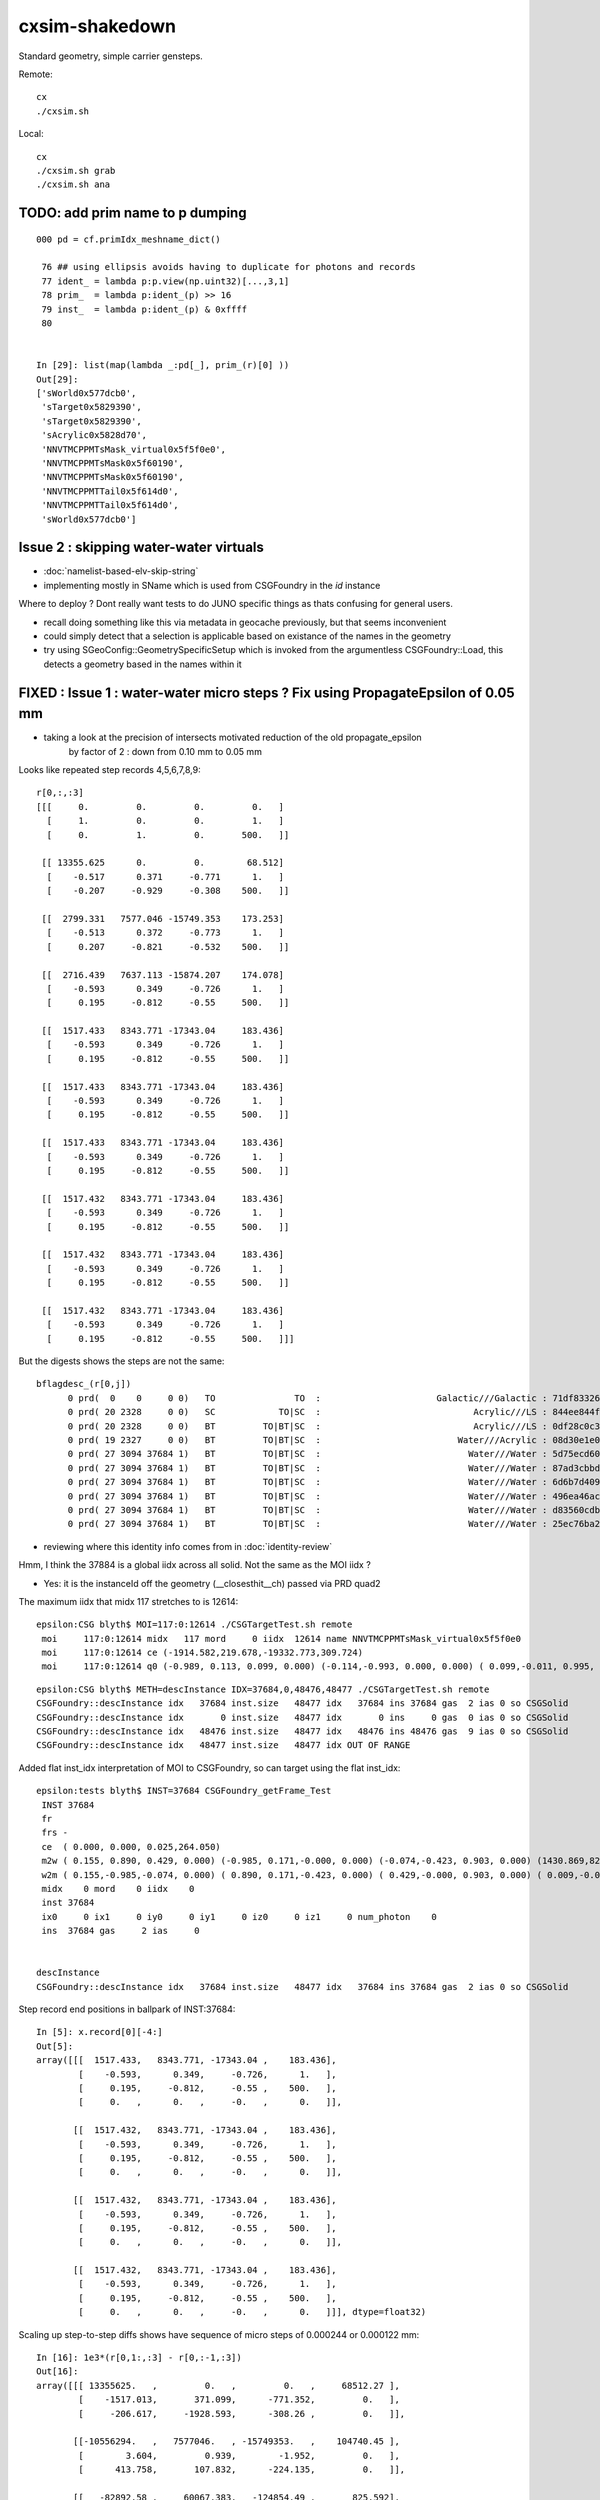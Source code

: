 cxsim-shakedown
==================

Standard geometry, simple carrier gensteps.

Remote::

    cx
    ./cxsim.sh 

Local::

    cx
    ./cxsim.sh grab
    ./cxsim.sh ana




TODO: add prim name to p dumping
-----------------------------------

::

    000 pd = cf.primIdx_meshname_dict()

     76 ## using ellipsis avoids having to duplicate for photons and records 
     77 ident_ = lambda p:p.view(np.uint32)[...,3,1]
     78 prim_  = lambda p:ident_(p) >> 16
     79 inst_  = lambda p:ident_(p) & 0xffff
     80 


    In [29]: list(map(lambda _:pd[_], prim_(r)[0] ))                                                                                                                                                                                          
    Out[29]: 
    ['sWorld0x577dcb0',
     'sTarget0x5829390',
     'sTarget0x5829390',
     'sAcrylic0x5828d70',
     'NNVTMCPPMTsMask_virtual0x5f5f0e0',
     'NNVTMCPPMTsMask0x5f60190',
     'NNVTMCPPMTsMask0x5f60190',
     'NNVTMCPPMTTail0x5f614d0',
     'NNVTMCPPMTTail0x5f614d0',
     'sWorld0x577dcb0']



Issue 2 : skipping water-water virtuals 
-----------------------------------------

* :doc:`namelist-based-elv-skip-string`
* implementing mostly in SName which is used from CSGFoundry in the *id* instance 


Where to deploy ? Dont really want tests to do JUNO specific things as thats 
confusing for general users. 

* recall doing something like this via metadata in geocache previously, but that seems inconvenient
* could simply detect that a selection is applicable based on existance of the names in the geometry 
* try using SGeoConfig::GeometrySpecificSetup which is invoked from the argumentless CSGFoundry::Load, 
  this detects a geometry based in the names within it  


FIXED : Issue 1 : water-water micro steps ? Fix using PropagateEpsilon of 0.05 mm 
------------------------------------------------------------------------------

* taking a look at the precision of intersects motivated reduction of the old propagate_epsilon 
   by factor of 2 : down from 0.10 mm to 0.05 mm 


Looks like repeated step records 4,5,6,7,8,9::

    r[0,:,:3]
    [[[     0.         0.         0.         0.   ]
      [     1.         0.         0.         1.   ]
      [     0.         1.         0.       500.   ]]

     [[ 13355.625      0.         0.        68.512]
      [    -0.517      0.371     -0.771      1.   ]
      [    -0.207     -0.929     -0.308    500.   ]]

     [[  2799.331   7577.046 -15749.353    173.253]
      [    -0.513      0.372     -0.773      1.   ]
      [     0.207     -0.821     -0.532    500.   ]]

     [[  2716.439   7637.113 -15874.207    174.078]
      [    -0.593      0.349     -0.726      1.   ]
      [     0.195     -0.812     -0.55     500.   ]]

     [[  1517.433   8343.771 -17343.04     183.436]
      [    -0.593      0.349     -0.726      1.   ]
      [     0.195     -0.812     -0.55     500.   ]]

     [[  1517.433   8343.771 -17343.04     183.436]
      [    -0.593      0.349     -0.726      1.   ]
      [     0.195     -0.812     -0.55     500.   ]]

     [[  1517.433   8343.771 -17343.04     183.436]
      [    -0.593      0.349     -0.726      1.   ]
      [     0.195     -0.812     -0.55     500.   ]]

     [[  1517.432   8343.771 -17343.04     183.436]
      [    -0.593      0.349     -0.726      1.   ]
      [     0.195     -0.812     -0.55     500.   ]]

     [[  1517.432   8343.771 -17343.04     183.436]
      [    -0.593      0.349     -0.726      1.   ]
      [     0.195     -0.812     -0.55     500.   ]]

     [[  1517.432   8343.771 -17343.04     183.436]
      [    -0.593      0.349     -0.726      1.   ]
      [     0.195     -0.812     -0.55     500.   ]]]


But the digests shows the steps are not the same::

    bflagdesc_(r[0,j])
          0 prd(  0    0     0 0)   TO               TO  :                      Galactic///Galactic : 71df83326df7316d984daac05b8ffe0d 
          0 prd( 20 2328     0 0)   SC            TO|SC  :                             Acrylic///LS : 844ee844f834dbea725b61b78d93c2c1 
          0 prd( 20 2328     0 0)   BT         TO|BT|SC  :                             Acrylic///LS : 0df28c0c3beb68b8bef3cb67dedcc8d8 
          0 prd( 19 2327     0 0)   BT         TO|BT|SC  :                          Water///Acrylic : 08d30e1e02c9861485618fc27c5010e1 
          0 prd( 27 3094 37684 1)   BT         TO|BT|SC  :                            Water///Water : 5d75ecd60a3c29e7ff8bb193772607f2 
          0 prd( 27 3094 37684 1)   BT         TO|BT|SC  :                            Water///Water : 87ad3cbbda5762b12d3acd3127a24c9c 
          0 prd( 27 3094 37684 1)   BT         TO|BT|SC  :                            Water///Water : 6d6b7d4098dbc89c951c9a5869f04fe5 
          0 prd( 27 3094 37684 1)   BT         TO|BT|SC  :                            Water///Water : 496ea46ace60ccfda0ffe3e249a87bbd 
          0 prd( 27 3094 37684 1)   BT         TO|BT|SC  :                            Water///Water : d83560cdb28f61855a156e053a37ea7e 
          0 prd( 27 3094 37684 1)   BT         TO|BT|SC  :                            Water///Water : 25ec76ba20801b63a07da733e26d1b7f 


* reviewing where this identity info comes from in :doc:`identity-review`


Hmm, I think the 37884 is a global iidx across all solid. Not the same as the MOI iidx ?  

* Yes: it is the instanceId off the geometry (__closesthit__ch) passed via PRD quad2


The maximum iidx that midx 117 stretches to is 12614::

    epsilon:CSG blyth$ MOI=117:0:12614 ./CSGTargetTest.sh remote 
     moi     117:0:12614 midx   117 mord     0 iidx  12614 name NNVTMCPPMTsMask_virtual0x5f5f0e0
     moi     117:0:12614 ce (-1914.582,219.678,-19332.773,309.724) 
     moi     117:0:12614 q0 (-0.989, 0.113, 0.099, 0.000) (-0.114,-0.993, 0.000, 0.000) ( 0.099,-0.011, 0.995, 0.000) (-1915.115,219.739,-19338.160, 1.000) 


::

    epsilon:CSG blyth$ METH=descInstance IDX=37684,0,48476,48477 ./CSGTargetTest.sh remote
    CSGFoundry::descInstance idx   37684 inst.size   48477 idx   37684 ins 37684 gas  2 ias 0 so CSGSolid               r2 primNum/Offset     7 3094 ce ( 0.000, 0.000, 0.025,264.050) 
    CSGFoundry::descInstance idx       0 inst.size   48477 idx       0 ins     0 gas  0 ias 0 so CSGSolid               r0 primNum/Offset  3089    0 ce ( 0.000, 0.000, 0.000,60000.000) 
    CSGFoundry::descInstance idx   48476 inst.size   48477 idx   48476 ins 48476 gas  9 ias 0 so CSGSolid               r9 primNum/Offset   130 3118 ce ( 0.000, 0.000, 0.000,3430.600) 
    CSGFoundry::descInstance idx   48477 inst.size   48477 idx OUT OF RANGE 



Added flat inst_idx interpretation of MOI to CSGFoundry, so can target using the flat inst_idx::

    epsilon:tests blyth$ INST=37684 CSGFoundry_getFrame_Test
     INST 37684
     fr 
     frs -
     ce  ( 0.000, 0.000, 0.025,264.050) 
     m2w ( 0.155, 0.890, 0.429, 0.000) (-0.985, 0.171,-0.000, 0.000) (-0.074,-0.423, 0.903, 0.000) (1430.869,8223.110,-17550.311, 1.000) 
     w2m ( 0.155,-0.985,-0.074, 0.000) ( 0.890, 0.171,-0.423, 0.000) ( 0.429,-0.000, 0.903, 0.000) ( 0.009,-0.005,19434.000, 1.000) 
     midx    0 mord    0 iidx    0
     inst 37684
     ix0     0 ix1     0 iy0     0 iy1     0 iz0     0 iz1     0 num_photon    0
     ins  37684 gas     2 ias     0


    descInstance
    CSGFoundry::descInstance idx   37684 inst.size   48477 idx   37684 ins 37684 gas  2 ias 0 so CSGSolid               r2 primNum/Offset     7 3094 ce ( 0.000, 0.000, 0.025,264.050) 



Step record end positions in ballpark of INST:37684::

    In [5]: x.record[0][-4:]                                                                                                                                                                                  
    Out[5]: 
    array([[[  1517.433,   8343.771, -17343.04 ,    183.436],
            [    -0.593,      0.349,     -0.726,      1.   ],
            [     0.195,     -0.812,     -0.55 ,    500.   ],
            [     0.   ,      0.   ,     -0.   ,      0.   ]],

           [[  1517.432,   8343.771, -17343.04 ,    183.436],
            [    -0.593,      0.349,     -0.726,      1.   ],
            [     0.195,     -0.812,     -0.55 ,    500.   ],
            [     0.   ,      0.   ,     -0.   ,      0.   ]],

           [[  1517.432,   8343.771, -17343.04 ,    183.436],
            [    -0.593,      0.349,     -0.726,      1.   ],
            [     0.195,     -0.812,     -0.55 ,    500.   ],
            [     0.   ,      0.   ,     -0.   ,      0.   ]],

           [[  1517.432,   8343.771, -17343.04 ,    183.436],
            [    -0.593,      0.349,     -0.726,      1.   ],
            [     0.195,     -0.812,     -0.55 ,    500.   ],
            [     0.   ,      0.   ,     -0.   ,      0.   ]]], dtype=float32)









Scaling up step-to-step diffs shows have sequence of micro steps of 0.000244 or 0.000122 mm::

    In [16]: 1e3*(r[0,1:,:3] - r[0,:-1,:3])                                                                                                                                                                   
    Out[16]: 
    array([[[ 13355625.   ,         0.   ,         0.   ,     68512.27 ],
            [    -1517.013,       371.099,      -771.352,         0.   ],
            [     -206.617,     -1928.593,      -308.26 ,         0.   ]],

           [[-10556294.   ,   7577046.   , -15749353.   ,    104740.45 ],
            [        3.604,         0.939,        -1.952,         0.   ],
            [      413.758,       107.832,      -224.135,         0.   ]],

           [[   -82892.58 ,     60067.383,   -124854.49 ,       825.592],
            [      -79.139,       -22.808,        47.408,         0.   ],
            [      -11.869,         8.778,       -17.653,         0.   ]],

           [[ -1199005.6  ,    706658.2  ,  -1468832.   ,      9357.27 ],
            [        0.   ,         0.   ,         0.   ,         0.   ],
            [       -0.   ,         0.   ,         0.   ,         0.   ]],

           [[       -0.244,         0.   ,         0.   ,         0.   ],
            [        0.   ,         0.   ,         0.   ,         0.   ],
            [        0.   ,        -0.   ,        -0.   ,         0.   ]],

           [[       -0.244,         0.   ,         0.   ,         0.   ],
            [        0.   ,         0.   ,         0.   ,         0.   ],
            [       -0.   ,         0.   ,         0.   ,         0.   ]],

           [[       -0.122,         0.   ,         0.   ,         0.   ],
            [        0.   ,         0.   ,         0.   ,         0.   ],
            [        0.   ,        -0.   ,         0.   ,         0.   ]],

           [[       -0.122,         0.   ,         0.   ,         0.   ],
            [        0.   ,         0.   ,         0.   ,         0.   ],
            [       -0.   ,         0.   ,         0.   ,         0.   ]],

           [[       -0.122,         0.   ,         0.   ,         0.   ],
            [        0.   ,         0.   ,         0.   ,         0.   ],
            [       -0.   ,         0.   ,         0.   ,         0.   ]]], dtype=float32)




Take a look at bnd:27::

    epsilon:CSG blyth$ ./CSGPrimTest.sh remote | grep bnd:27
      pri:3085  lpr:3085   gas:0 msh:126  bnd:27   nno:1 nod:23199 ce (      0.00,      0.00,  19787.00,   1963.00) meshName sWaterTube0x71a5330 bndName   Water///Water
      pri:3089     lpr:0   gas:1 msh:122  bnd:27   nno:3 nod:23207 ce (      0.00,      0.00,    -17.94,     57.94) meshName PMT_3inch_pmt_solid0x66e51d0 bndName   Water///Water
      pri:3094     lpr:0   gas:2 msh:117  bnd:27   nno:7 nod:23214 ce (      0.00,      0.00,      5.41,    264.05) meshName NNVTMCPPMTsMask_virtual0x5f5f0e0 bndName   Water///Water
      pri:3101     lpr:0   gas:3 msh:110  bnd:27   nno:7 nod:23247 ce (      0.00,      0.00,      8.41,    264.05) meshName HamamatsuR12860sMask_virtual0x5f50520 bndName   Water///Water
    epsilon:CSG blyth$ 



review propagate_epsilonn from old workflow : how big should it be to avoid boundary launch self intersection ?
~~~~~~~~~~~~~~~~~~~~~~~~~~~~~~~~~~~~~~~~~~~~~~~~~~~~~~~~~~~~~~~~~~~~~~~~~~~~~~~~~~~~~~~~~~~~~~~~~~~~~~~~~~~~~~~~~

::

    epsilon:cu blyth$ grep propagate_epsilon *.*
    csg_intersect_boolean.h:    float tA_min = propagate_epsilon ;  
    csg_intersect_boolean.h:            x_tmin[side] = isect[side].w + propagate_epsilon ; 
    csg_intersect_boolean.h:                    float tminAdvanced = fabsf(csg.data[loopside].w) + propagate_epsilon ;
    csg_intersect_boolean.h:                 tX_min[side] = _side.w + propagate_epsilon ;  // classification as well as intersect needs the advance
    csg_intersect_boolean.h:                     tX_min[side] = isect[side+LEFT].w + propagate_epsilon ; 
    csg_intersect_boolean.h:        tX_min[side] = _side.w + propagate_epsilon ;
    generate.cu:rtDeclareVariable(float,         propagate_epsilon, , );
    generate.cu:    rtTrace(top_object, optix::make_Ray(p.position, p.direction, propagate_ray_type, propagate_epsilon, RT_DEFAULT_MAX), prd );
    generate.cu:        rtTrace(top_object, optix::make_Ray(p.position, p.direction, propagate_ray_type, propagate_epsilon, RT_DEFAULT_MAX), prd );
    intersect_analytic.cu:rtDeclareVariable(float, propagate_epsilon, , );
    epsilon:cu blyth$ 

    epsilon:optixrap blyth$ grep propagate_epsilon *.*
    OPropagator.cc:    m_context[ "propagate_epsilon"]->setFloat( m_ok->getEpsilon() );       // TODO: check impact of changing propagate_epsilon
    epsilon:optixrap blyth$ 

    4571 float Opticks::getEpsilon() const {            return m_cfg->getEpsilon()  ; }

    2167 template <class Listener>
    2168 float OpticksCfg<Listener>::getEpsilon() const
    2169 {
    2170     return m_epsilon ;
    2171 }

    124     m_epsilon(0.1f),       

    0986    char epsilon[128];
     987    snprintf(epsilon,128, "OptiX propagate epsilon. Default %10.4f", m_epsilon);
     988    m_desc.add_options()
     989        ("epsilon",  boost::program_options::value<float>(&m_epsilon), epsilon );
     990 


CSGOptiX/CSGOptiX7.cu::

    203     sphoton p = {} ;
    204 
    205     sim->generate_photon(p, rng, gs, idx, genstep_id );
    206 
    207     qstate state = {} ;
    208     srec rec = {} ;
    209     sseq seq = {} ;  // seqhis..
    210 
    211     int command = START ;
    212     int bounce = 0 ;
    213     while( bounce < evt->max_bounce )
    214     {
    215         if(evt->record) evt->record[evt->max_record*idx+bounce] = p ;
    216         if(evt->rec) evt->add_rec( rec, idx, bounce, p );
    217         if(evt->seq) seq.add_step( bounce, p.flag(), p.boundary() );
    218 
    219         trace(
    220             params.handle,
    221             p.pos,
    222             p.mom,
    223             params.tmin,
    224             params.tmax,
    225             prd
    226         );        // populate prd with intersect info 
    227 
    228         //printf("//OptiX7Test.cu:simulate idx %d bounce %d boundary %d \n", idx, bounce, prd->boundary() ); 
    229         if( prd->boundary() == 0xffffu ) break ;   // propagate can do nothing meaningful without a boundary 
    230 
    231         command = sim->propagate(bounce, p, state, prd, rng, idx );
    232         bounce++;
    233         if(command == BREAK) break ;
    234     }


::

    320 void CSGOptiX::initSimulate() 
    321 {
    322     if(SEventConfig::IsRGModeRender() == false)
    323     {
    324         if(sim == nullptr) LOG(fatal) << "simtrace/simulate modes require instanciation of QSim before CSGOptiX " ;
    325         assert(sim); 
    326     }
    327 
    328     params->sim = sim ? sim->getDevicePtr() : nullptr ;  // qsim<float>*
    329     params->evt = event ? event->getDevicePtr() : nullptr ;  // qevent*
    330     params->tmin = SEventConfig::PropagateEpsilon() ;  // eg 0.1 0.05 to avoid self-intersection off boundaries
    331     params->tmax = 1000000.f ;        
    332 }   





HMM : would be good to see a simtrace in this region 
-------------------------------------------------------------

* see :doc:`simtrace-shakedown`


::

   cx 
   ./cxs_debug.sh 


    epsilon:CSGOptiX blyth$ cat cxs_debug.sh 
    #!/bin/bash -l 

    moi=37684
    ce_offset=0,-64.59664,0    # -Y shift aligning slice plane with a cxsim photon 0 hit with microsteps 
    ce_scale=1   
    cegs=16:0:9:500   
    gridscale=0.10

    export ZOOM=2
    export LOOK=209.774,-64.59664,129.752

    source ./cxs.sh $*



The microsteps are very close to::

      0 : 3094 :  46346 :                  red :         NNVTMCPPMTsMask_virtual0x5f5f0e0 : NNVTMCPPMTsMask_virtual0x5f5f0e0  

 
That solid looks like a doubled slightly offset surface ?




